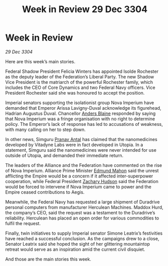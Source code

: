 :PROPERTIES:
:ID:       007266ac-ec5a-4646-82ad-455cdfdbff58
:END:
#+title: Week in Review 29 Dec 3304
#+filetags: :3304:galnet:

* Week in Review

/29 Dec 3304/

Here are this week’s main stories. 

Federal Shadow President Felicia Winters has appointed Isolde Rochester as the deputy leader of the Federation’s Liberal Party. The new Shadow Vice President is the matriarch of the powerful Rochester family, which includes the CEO of Core Dynamics and two Federal Navy officers. Vice President Rochester said she was honoured to accept the position. 

Imperial senators supporting the isolationist group Nova Imperium have demanded that Emperor Arissa Lavigny-Duval acknowledge its figurehead, Hadrian Augustus Duval. Chancellor [[id:e9679720-e0c1-449e-86a6-a5b3de3613f5][Anders Blaine]] responded by saying that Nova Imperium was a fringe organisation with no right to determine policy. The Emperor’s lack of response has led to accusations of weakness, with many calling on her to step down. 

In other news, Simguru [[id:05ab22a7-9952-49a3-bdc0-45094cdaff6a][Pranav Antal]] has claimed that the nanomedicines developed by Vitadyne Labs were in fact developed in Utopia. In a statement, Simguru said the nanomedicines were never intended for use outside of Utopia, and demanded their immediate return. 

The leaders of the Alliance and the Federation have commented on the rise of Nova Imperium. Alliance Prime Minister [[id:da80c263-3c2d-43dd-ab3f-1fbf40490f74][Edmund Mahon]] said the unrest afflicting the Empire would be a concern if it affected inter-superpower cooperation, while Federal President [[id:02322be1-fc02-4d8b-acf6-9a9681e3fb15][Zachary Hudson]] said the Federation would be forced to intervene if Nova Imperium came to power and the Empire ceased contributions to Aegis. 

Meanwhile, the Federal Navy has requested a large shipment of Duradrive personal computers from manufacturer Herculean Machines. Maddox Hurd, the company’s CEO, said the request was a testament to the Duradrive’s reliability. Herculean has placed an open order for various commodities to fulfil the request. 

Finally, twin initiatives to supply Imperial senator Simone Leatrix’s festivities have reached a successful conclusion. As the campaigns drew to a close, Senator Leatrix said she hoped the sight of her glittering mountaintop retreat would serve as an inspiration amid the current civil disquiet. 

And those are the main stories this week.
